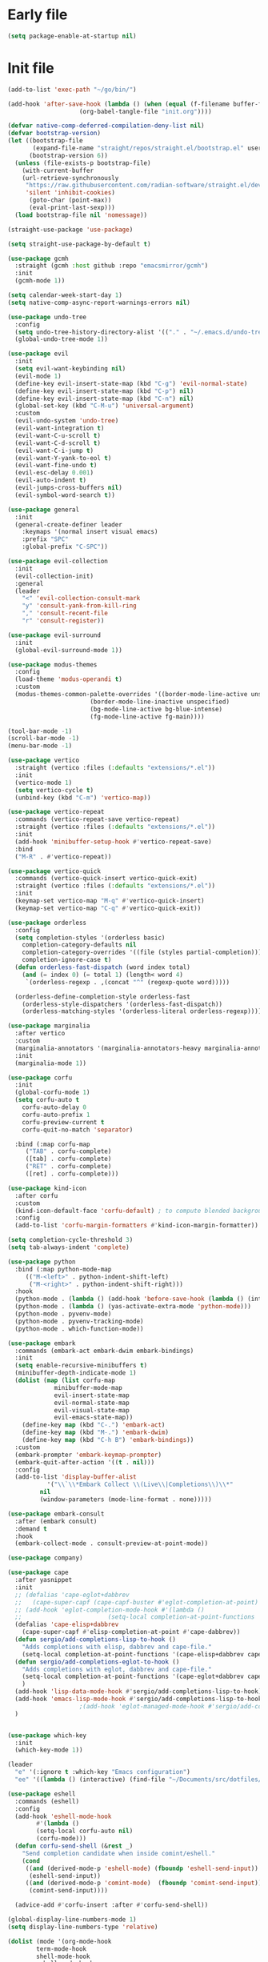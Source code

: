 #+PROPERTY: header-args :tangle  /home/sliberman/.emacs.d/init.el

* Early file
#+begin_src emacs-lisp :tangle /home/sliberman/.emacs.d/early-init.el
(setq package-enable-at-startup nil)
#+end_src

* Init file
#+begin_src emacs-lisp
(add-to-list 'exec-path "~/go/bin/")

(add-hook 'after-save-hook (lambda () (when (equal (f-filename buffer-file-name) "init.org")
					(org-babel-tangle-file "init.org"))))

(defvar native-comp-deferred-compilation-deny-list nil)
(defvar bootstrap-version)
(let ((bootstrap-file
       (expand-file-name "straight/repos/straight.el/bootstrap.el" user-emacs-directory))
      (bootstrap-version 6))
  (unless (file-exists-p bootstrap-file)
    (with-current-buffer
	(url-retrieve-synchronously
	 "https://raw.githubusercontent.com/radian-software/straight.el/develop/install.el"
	 'silent 'inhibit-cookies)
      (goto-char (point-max))
      (eval-print-last-sexp)))
  (load bootstrap-file nil 'nomessage))

(straight-use-package 'use-package)

(setq straight-use-package-by-default t)

(use-package gcmh
  :straight (gcmh :host github :repo "emacsmirror/gcmh")
  :init
  (gcmh-mode 1))

(setq calendar-week-start-day 1)
(setq native-comp-async-report-warnings-errors nil)

(use-package undo-tree
  :config
  (setq undo-tree-history-directory-alist '(("." . "~/.emacs.d/undo-tree-history/")))
  (global-undo-tree-mode 1))

(use-package evil
  :init
  (setq evil-want-keybinding nil)
  (evil-mode 1)
  (define-key evil-insert-state-map (kbd "C-g") 'evil-normal-state)
  (define-key evil-insert-state-map (kbd "C-p") nil)
  (define-key evil-insert-state-map (kbd "C-n") nil)
  (global-set-key (kbd "C-M-u") 'universal-argument)
  :custom
  (evil-undo-system 'undo-tree)
  (evil-want-integration t)
  (evil-want-C-u-scroll t)
  (evil-want-C-d-scroll t)
  (evil-want-C-i-jump t)
  (evil-want-Y-yank-to-eol t)
  (evil-want-fine-undo t)
  (evil-esc-delay 0.001)
  (evil-auto-indent t)
  (evil-jumps-cross-buffers nil)
  (evil-symbol-word-search t))

(use-package general
  :init
  (general-create-definer leader
    :keymaps '(normal insert visual emacs)
    :prefix "SPC"
    :global-prefix "C-SPC"))

(use-package evil-collection
  :init
  (evil-collection-init)
  :general
  (leader
    "<" 'evil-collection-consult-mark
    "y" 'consult-yank-from-kill-ring
    "," 'consult-recent-file
    "r" 'consult-register))

(use-package evil-surround
  :init
  (global-evil-surround-mode 1))

(use-package modus-themes
  :config
  (load-theme 'modus-operandi t)
  :custom
  (modus-themes-common-palette-overrides '((border-mode-line-active unspecified)
					   (border-mode-line-inactive unspecified)
					   (bg-mode-line-active bg-blue-intense)
					   (fg-mode-line-active fg-main))))

(tool-bar-mode -1)
(scroll-bar-mode -1)
(menu-bar-mode -1)

(use-package vertico
  :straight (vertico :files (:defaults "extensions/*.el"))
  :init
  (vertico-mode 1)
  (setq vertico-cycle t)
  (unbind-key (kbd "C-m") 'vertico-map))

(use-package vertico-repeat
  :commands (vertico-repeat-save vertico-repeat)
  :straight (vertico :files (:defaults "extensions/*.el"))
  :init
  (add-hook 'minibuffer-setup-hook #'vertico-repeat-save)
  :bind
  ("M-R" . #'vertico-repeat))

(use-package vertico-quick
  :commands (vertico-quick-insert vertico-quick-exit)
  :straight (vertico :files (:defaults "extensions/*.el"))
  :init
  (keymap-set vertico-map "M-q" #'vertico-quick-insert)
  (keymap-set vertico-map "C-q" #'vertico-quick-exit))

(use-package orderless
  :config
  (setq completion-styles '(orderless basic)
	completion-category-defaults nil
	completion-category-overrides '((file (styles partial-completion)))
	completion-ignore-case t)
  (defun orderless-fast-dispatch (word index total)
    (and (= index 0) (= total 1) (length< word 4)
	 `(orderless-regexp . ,(concat "^" (regexp-quote word)))))

  (orderless-define-completion-style orderless-fast
    (orderless-style-dispatchers '(orderless-fast-dispatch))
    (orderless-matching-styles '(orderless-literal orderless-regexp))))

(use-package marginalia
  :after vertico
  :custom
  (marginalia-annotators '(marginalia-annotators-heavy marginalia-annotators-light nil))
  :init
  (marginalia-mode 1))

(use-package corfu
  :init
  (global-corfu-mode 1)
  (setq corfu-auto t
	corfu-auto-delay 0
	corfu-auto-prefix 1
	corfu-preview-current t
	corfu-quit-no-match 'separator)

  :bind (:map corfu-map
	 ("TAB" . corfu-complete)
	 ([tab] . corfu-complete)
	 ("RET" . corfu-complete)
	 ([ret] . corfu-complete)))

(use-package kind-icon
  :after corfu
  :custom
  (kind-icon-default-face 'corfu-default) ; to compute blended backgrounds correctly
  :config
  (add-to-list 'corfu-margin-formatters #'kind-icon-margin-formatter))

(setq completion-cycle-threshold 3)
(setq tab-always-indent 'complete)

(use-package python
  :bind (:map python-mode-map
	 (("M-<left>" . python-indent-shift-left)
	  ("M-<right>" . python-indent-shift-right)))
  :hook
  (python-mode . (lambda () (add-hook 'before-save-hook (lambda () (interactive) (when (eglot-managed-p) (eglot-format-buffer))) nil t)))
  (python-mode . (lambda () (yas-activate-extra-mode 'python-mode)))
  (python-mode . pyvenv-mode)
  (python-mode . pyvenv-tracking-mode)
  (python-mode . which-function-mode))

(use-package embark
  :commands (embark-act embark-dwim embark-bindings)
  :init
  (setq enable-recursive-minibuffers t)
  (minibuffer-depth-indicate-mode 1)
  (dolist (map (list corfu-map
		     minibuffer-mode-map
		     evil-insert-state-map
		     evil-normal-state-map
		     evil-visual-state-map
		     evil-emacs-state-map))
    (define-key map (kbd "C-.") 'embark-act)
    (define-key map (kbd "M-.") 'embark-dwim)
    (define-key map (kbd "C-h B") 'embark-bindings))
  :custom
  (embark-prompter 'embark-keymap-prompter)
  (embark-quit-after-action '((t . nil)))
  :config
  (add-to-list 'display-buffer-alist
	       '("\\`\\*Embark Collect \\(Live\\|Completions\\)\\*"
		 nil
		 (window-parameters (mode-line-format . none)))))

(use-package embark-consult
  :after (embark consult)
  :demand t
  :hook
  (embark-collect-mode . consult-preview-at-point-mode))

(use-package company)

(use-package cape
  :after yasnippet
  :init
  ;; (defalias 'cape-eglot+dabbrev
  ;;   (cape-super-capf (cape-capf-buster #'eglot-completion-at-point) #'cape-dabbrev))
  ;; (add-hook 'eglot-completion-mode-hook #'(lambda ()
  ;; 					    (setq-local completion-at-point-functions '(cape-eglot-dabbrev cape-file))))
  (defalias 'cape-elisp+dabbrev
    (cape-super-capf #'elisp-completion-at-point #'cape-dabbrev))
  (defun sergio/add-completions-lisp-to-hook ()
    "Adds completions with elisp, dabbrev and cape-file."
    (setq-local completion-at-point-functions '(cape-elisp+dabbrev cape-file)))
  (defun sergio/add-completions-eglot-to-hook ()
    "Adds completions with eglot, dabbrev and cape-file."
    (setq-local completion-at-point-functions '(cape-eglot+dabbrev cape-file))
    )
  (add-hook 'lisp-data-mode-hook #'sergio/add-completions-lisp-to-hook)
  (add-hook 'emacs-lisp-mode-hook #'sergio/add-completions-lisp-to-hook)
					;(add-hook 'eglot-managed-mode-hook #'sergio/add-completions-eglot-to-hook)
  )


(use-package which-key
  :init
  (which-key-mode 1))

(leader
  "e" '(:ignore t :which-key "Emacs configuration")
  "ee" '((lambda () (interactive) (find-file "~/Documents/src/dotfiles/init.org")) :which-key "Open init file"))

(use-package eshell
  :commands (eshell)
  :config
  (add-hook 'eshell-mode-hook
	    #'(lambda ()
		(setq-local corfu-auto nil)
		(corfu-mode)))
  (defun corfu-send-shell (&rest _)
    "Send completion candidate when inside comint/eshell."
    (cond
     ((and (derived-mode-p 'eshell-mode) (fboundp 'eshell-send-input))
      (eshell-send-input))
     ((and (derived-mode-p 'comint-mode)  (fboundp 'comint-send-input))
      (comint-send-input))))

  (advice-add #'corfu-insert :after #'corfu-send-shell))

(global-display-line-numbers-mode 1)
(setq display-line-numbers-type 'relative)

(dolist (mode '(org-mode-hook
		term-mode-hook
		shell-mode-hook
		eshell-mode-hook
		vterm-mode-hook
		treemacs-mode-hook
		inferior-python-mode-hook
		pdf-view-mode-hook))
  (add-hook mode #'(lambda () (display-line-numbers-mode 0))))

(defun set-window-faces (frame)
  "Set font families and sizes for all frames.
FRAME is the frame where the setting gets done."
  (set-face-attribute 'default nil :family "JetBrains Mono" :height 120)
  (set-face-attribute 'fixed-pitch nil :family "JetBrains Mono" :height 120)
  (set-face-attribute 'variable-pitch nil :family "Cantarell" :height 130)
  (remove-hook 'after-make-frame-functions 'set-window-faces))

;; Here I wanted to make the manuals' mode in Emacs have variable
;; fonts by default, but it looks horrible so I removed it
;; (add-hook 'Info-mode-hook (lambda ()
;; 			    (display-line-numbers-mode -1)
;; 			    (face-remap-add-relative 'default 'variable-pitch)))
(add-hook 'Info-mode-hook (lambda ()
			    (display-line-numbers-mode -1)))

(if (and (boundp 'server-process)
	 (processp server-process)
	 (server-running-p))
    (add-hook 'after-make-frame-functions #'set-window-faces)
  (set-window-faces nil))

(leader
  "t" '(:ignore t :which-key "Tabs")
  "tr" 'tab-rename
  "th" 'tab-previous
  "tl" 'tab-next
  "tn" 'tab-new
  "tk" 'tab-close)

(use-package doom-modeline
  :init
  (doom-modeline-mode 1)
  :config
  (setq doom-modeline-buffer-encoding nil)
  (setq doom-modeline-modal-icon nil)
  (setq doom-modeline-env-version t))

(use-package all-the-icons)

(use-package rainbow-delimiters
  :hook (prog-mode . rainbow-delimiters-mode))

(show-paren-mode 1)
(setq show-paren-style 'expression)
(setq show-paren-when-point-inside-paren nil)

(setq initial-scratch-message "")

(column-number-mode 1)

(setq global-auto-revert-non-file-buffers 1)
(global-auto-revert-mode 1)
(setq-default global-auto-revert-ignore-modes '(vterm-mode Buffer-menu-mode))

(setq display-time-default-load-average nil)
(setq display-time-24hr-format t)
(setq display-time-day-and-date t)
(setq display-time-format "%H:%M %d-%m-%Y")
(display-time-mode)

(display-battery-mode 1)

(defun sergio/consult-ripgrep-on-project ()
  (interactive)
  (let ((dir (project-root (project-current))))
    (consult-ripgrep dir)))

(use-package consult
  :bind (
	 ("C-x f" . consult-find)
	 ("C-s" . consult-line)
	 (:map minibuffer-local-map
	  ("C-r" . consult-history)
	  ("C-x b" . consult-buffer))
	 (:map project-prefix-map
	  ("r" . sergio/consult-ripgrep-on-project)))
  :general (leader
	     "et" 'consult-theme
	     "o" 'consult-outline)
  :config
  (consult-customize consult-theme :preview-key '(:debounce 0.5 any)))

(winner-mode 1)

(use-package magit
  :general
  (leader
    "g" '(:ignore t :which-key "git")
    "gg" 'magit-status))

(use-package vterm
  :config
  (evil-set-initial-state 'vterm-mode 'normal)
  :general
  (leader
    "x" '(:ignore t :which-key "Terminals")
    "xx" 'vterm
    "xv" 'vterm-other-window
    "v" '(:ignore t :which-key "VTerms")
    "vv" 'multi-vterm-dedicated-toggle
    "vn" 'multi-vterm
    "vl" 'multi-vterm-next
    "vh" 'multi-vterm-prev)
  :bind
  (("<f10>" . 'multi-vterm-dedicated-toggle)))

(leader
  "p" '(:keymap project-prefix-map :package project :which-key "project"))

(setq inhibit-startup-message t)
(setq system-time-locale "C")
(tooltip-mode 1)
(setq visual-bell t)

(setq enable-local-eval t)

(put 'python-shell-extra-pythonpaths 'safe-local-variable (lambda (_) t))

(use-package cmake-mode
  :mode ("\\.cmake\\'" . cmake-mode))

(use-package dockerfile-mode
  :mode ("\\.dockerfile\\'" . dockerfile-mode))

;; Unbind suspend frame hotkey
(unbind-key (kbd "C-x C-z") global-map)

(use-package helpful
  :bind
  ("C-h f" . helpful-function)
  ("C-h v" . helpful-variable)
  ("C-h k" . helpful-key)
  ("C-h ." . helpful-at-point))

(use-package yaml-mode
  :mode ("\\.yml\\'" . yaml-mode))

(use-package docker
  :init
  (setq docker-run-async-with-buffer-function 'docker-run-async-with-buffer-vterm)
  (setq docker-compose-command "docker compose")
  :general
  (leader
    "d" '(:ignore t :which-key "Containers")
    "dd" 'docker
    "dc" 'docker-compose))

(use-package evil-nerd-commenter
  :bind
  ("M-/" . evilnc-comment-or-uncomment-lines))

(use-package evil-multiedit
  :config
  (evil-multiedit-default-keybinds)
  (unbind-key (kbd "<insert-state> RET") 'evil-multiedit-mode-map)
  :custom
  (evil-multiedit-use-symbols nil))

(setenv "WORKON_HOME" "/home/sliberman/envs/")
(use-package pyvenv
  :commands (pyvenv-mode pyvenv-tracking-mode))

(leader "er" 'revert-buffer)

(recentf-mode 1)

(use-package avy
  :commands (avy-goto-char)
  :init
  (define-key evil-normal-state-map (kbd "g c") 'avy-goto-char))

(global-set-key (kbd "C-x C-k") 'kill-this-buffer)

(use-package org
  :config
  (defun sergio/org-font-setup ()
    ;; Set faces for heading levels
    (dolist (face '((org-level-1 . 2.0)
		    (org-level-2 . 1.3)
		    (org-level-3 . 1.1)
		    (org-level-4 . 1.1)
		    (org-level-5 . 1.0)
		    (org-level-6 . 1.0)
		    (org-level-7 . 1.0)
		    (org-level-8 . 1.0)))
      (set-face-attribute (car face) nil :height (cdr face)))
    ;; Ensure that anything that should be fixed-pitch in Org files appears that way
    (set-face-attribute 'org-block nil    :foreground nil :inherit 'fixed-pitch)
    (set-face-attribute 'org-table nil    :inherit 'fixed-pitch)
    (set-face-attribute 'org-formula nil  :inherit 'fixed-pitch)
    (set-face-attribute 'org-code nil     :inherit '(shadow fixed-pitch))
    (set-face-attribute 'org-table nil    :inherit '(shadow fixed-pitch))
    (set-face-attribute 'org-verbatim nil :inherit '(shadow fixed-pitch))
    (set-face-attribute 'org-special-keyword nil :inherit '(font-lock-comment-face fixed-pitch))
    (set-face-attribute 'org-meta-line nil :inherit '(font-lock-comment-face variable-pitch))
    (set-face-attribute 'org-checkbox nil  :inherit 'fixed-pitch)
    (set-face-attribute 'line-number nil :inherit 'fixed-pitch)
    (set-face-attribute 'line-number-current-line nil :inherit 'fixed-pitch)
    (setq org-todo-keywords
	  (quote ((sequence "TODO(t)" "|" "ABANDONED(b)" "DONE(d)"))))
    (setq org-log-done t))
  :custom
  (org-ellipsis " ▼")
  (org-latex-pdf-process (list "latexmk -f -pdf %f"))
  (org-confirm-babel-evaluate nil)
  (org-image-actual-width nil)
  (org-latex-caption-above nil)
  (org-src-window-setup 'current-window)
  (org-edit-src-content-indentation 0)
  (org-M-RET-may-split-line '((default)))
  ;; (org-export-in-background nil)
  (org-odt-preferred-output-format "docx")
  :hook
  (org-mode . url-handler-mode)
  (org-mode . visual-line-mode)
  (org-mode . (lambda () (variable-pitch-mode 1)))
  (org-mode . org-indent-mode)
  (org-mode . sergio/org-font-setup)
  (org-mode . (lambda () (setq-local evil-auto-indent nil)))
  :config
  (setq org-indent-indentation-per-level 2)
  (defun evil-org-insert-state-in-edit-buffer (fun &rest args)
    "Bind `evil-default-state' to `insert' before calling FUN with ARGS."
    (let ((evil-default-state 'insert)
	  ;; Force insert state
	  evil-emacs-state-modes
	  evil-normal-state-modes
	  evil-motion-state-modes
	  evil-visual-state-modes
	  evil-operator-state-modes
	  evil-replace-state-modes)
      (apply fun args)
      (evil-refresh-cursor)))

  (advice-add 'org-babel-do-key-sequence-in-edit-buffer
	      :around #'evil-org-insert-state-in-edit-buffer)

  (require 'ox-md)

  (require 'org-tempo)

  (dolist (template '(("sh" . "src shell")
		      ("el" . "src emacs-lisp")
		      ("py" . "src python")
		      ("ja" . "src java")
		      ("sql" . "src sql")
		      ("yaml" . "src yaml")
		      ("cc" . "src C")))
    (add-to-list 'org-structure-template-alist template))

  ;; Babel languages.
  (org-babel-do-load-languages
   'org-babel-load-languages
   '((emacs-lisp . t)
     (latex . t)
     (shell . t)
     (C . t)
     (sql . t)
     (java . t)
     (python . t)))

  (push '("conf-unix" . conf-unix) org-src-lang-modes)
  :mode ("\\.org\\'" . org-mode))

(use-package org-bullets
  :hook
  (org-mode . org-bullets-mode)
  :config
  ;; (defface bullets '((default . (:family "Font Awesome 6 Free"))) "Face for the bullets in org mode")
  ;; (setq org-bullets-face-name 'bullets)
  (setq org-bullets-bullet-list '("◉" "○" "✸" "✿")))

(defun sergio/visual-fill ()
  (setq visual-fill-column-width 120
	visual-fill-column-center-text t
	visual-fill-column-fringes-outside-margins nil)
  (visual-fill-column-mode 1))

(use-package visual-fill-column
  :hook ((org-mode . sergio/visual-fill)))

(use-package org-roam
  :init
  (setq org-roam-directory "/home/sliberman/Documents/RoamNotes/")
  (org-roam-db-autosync-mode 1)
  :general
  (leader
    "n" '(:ignore t :which-key "Notes")
    "nf" 'org-roam-node-find))

(setq backup-by-copying t
      delete-old-versions t
      kept-new-versions 6
      kept-old-versions 2
      version-control t
      backup-directory-alist '(("." . "~/.emacs.d/backups")))

(use-package flyspell
  :hook
  (org-mode . flyspell-mode))

(use-package treemacs
  :general
  (leader "eb" 'treemacs)
  :config
  (setq treemacs-follow-mode t))

(use-package terraform-mode)

(use-package eglot
  :preface
  (defun mp-eglot-eldoc ()
    (setq eldoc-documentation-strategy
	  'eldoc-documentation-compose-eagerly))
  :config
  (set-face-attribute 'eglot-highlight-symbol-face nil :inherit 'bold :underline t)
  ;; (add-to-list 'eglot-server-programs
  ;; 	       `(python-ts-mode . ,(eglot-alternatives
  ;; 				    `("pylsp" "pyls" ("pyright-langserver" "--stdio") "jedi-language-server"))))
  (add-to-list 'eglot-server-programs '(web-mode "svelteserver" "--stdio"))
  (add-to-list 'eglot-server-programs '(js-json-mode "vscode-json-languageserver" "--stdio"))
  (add-to-list 'eglot-server-programs
	       `(terraform-mode "terraform-ls" "serve"))
  (setq-default eglot-workspace-configuration '(:pylsp
						(:plugins
						 (:black
						  (:enabled t
						   :line_length 120)
						  :yapf
						  (:enabled :json-false)
						  :isort
						  (:enabled t)
						  :autopep8
						  (:enabled t)
						  :pycodestyle
						  (:enabled :json-false)
						  :mccabe
						  (:enabled :json-false)
						  :pyflakes
						  (:enabled :json-false)
						  :pylint
						  (:enabled t)
						  :flake8
						  (:enabled t)
						  :pydocstyle
						  (:enabled t
						   :convention "google"))
						 :configurationSources
						 ["flake8"])))
  :hook
  (python-mode . eglot-ensure)
  (web-mode . eglot-ensure)
  (terraform-mode . eglot-ensure)
  (eglot-managed-mode . mp-eglot-eldoc)
  :general (leader
	     "l" '(:ignore t :which-key "LSP")
	     "lr" 'eglot-rename
	     "l=" 'eglot-format-buffer
	     "la" 'eglot-code-actions
	     "lg" '(:ignore t :which-key "Go to")
	     "le" 'flymake-show-buffer-diagnostics)
  :bind
  ("C-<down-mouse-1>" . #'xref-find-definitions-at-mouse)
  ("C-S-<down-mouse-1>" . #'xref-find-references-at-mouse)
  ("<mouse-9>" . #'xref-go-forward)
  ("<mouse-8>" . #'xref-go-back))

(load-file "~/.emacs.d/fix_keywords_align.el")

;; Indent the buffer in emacs-lisp mode and lisp-data mode
;; (defun sergio/add-indent-to-hook ()
;;   "Add indent to before save hook."
;;   (add-hook 'before-save-hook (lambda ()
;; 				(interactive)
;; 				(save-excursion
;; 				  (indent-region (point-min) (point-max)))) nil t))

(add-hook 'emacs-lisp-mode-hook 'flymake-mode)
;; (add-hook 'emacs-lisp-mode-hook 'sergio/add-indent-to-hook)
;; (add-hook 'lisp-data-mode-hook 'sergio/add-indent-to-hook)

;; (add-to-ordered-list 'eldoc-documentation-functions 'flymake-eldoc-function 1)

(use-package markdown-mode)
;; (use-package svelte-mode
;;   :config
;;   (add-hook 'svelte-mode-hook (lambda () (setq-local tab-width 2)))
;;   (add-hook 'svelte-mode-hook 'eglot-ensure))

(use-package web-mode
  :mode (("\\.ts\\'" . web-mode)
	 ("\\.js\\'" . web-mode)
	 ("\\.mjs\\'" . web-mode)
	 ("\\.tsx\\'" . web-mode)
	 ("\\.svelte\\'" . web-mode)
	 ("\\.jsx\\'" . web-mode))
  :config
  (setq web-mode-content-types-alist '(("jsx" . "\\.js[x]?\\'"))
	web-mode-engines-alist '(("svelte"  . "\\.svelte\\.")))
  (setq web-mode-markup-indent-offset 2)
  (add-hook 'web-mode-hook (lambda () (setq-local tab-width 2))))

(use-package emacs
  :config
  (add-hook 'js-mode-hook (lambda () (setq-local tab-width 2)))
  :mode ("\\.js\\'" . js-mode))

(use-package dired
  :straight nil
  :init
  (add-hook 'dired-mode-hook 'dired-hide-details-mode))

(use-package ede
  :config
  (global-ede-mode t))

(use-package project
  :config
  (setq project-find-functions (list #'project-try-ede #'project-try-vc))
  (add-to-list 'project-switch-commands (list 'project-switch-to-buffer "List buffers"))
  (add-to-list 'project-switch-commands (list (lambda () (interactive)
						(let ((default-directory (project-root (project-current))))
						  (magit-status))) "Magit" "m")))

(use-package yasnippet
  :general
  (yas-minor-mode-map
   :states 'insert
   "TAB" 'nil)
  :hook
  (prog-mode . yas-minor-mode))

(use-package yasnippet-snippets)

(use-package dashboard
  :init
  (dashboard-setup-startup-hook)
  (setq initial-buffer-choice (lambda () (get-buffer-create "*dashboard*")))
  :config
  (dashboard-setup-startup-hook))

(use-package eldoc
  :init
  (setq eldoc-documentation-strategy 'eldoc-documentation-compose-eagerly)
  (add-to-list 'display-buffer-alist
	       '("^\\*eldoc for" display-buffer-at-bottom
		 (window-height . 4))))

(defun mp-flycheck-eldoc (callback &rest _ignored)
  "Print flycheck messages at point by calling CALLBACK."
  (when-let ((flycheck-errors (and flycheck-mode (flycheck-overlay-errors-at (point)))))
    (mapc
     (lambda (err)
       (funcall callback
		(format "%s: %s"
			(let ((level (flycheck-error-level err)))
			  (pcase level
			    ('info (propertize "I" 'face 'flycheck-error-list-info))
			    ('error (propertize "E" 'face 'flycheck-error-list-error))
			    ('warning (propertize "W" 'face 'flycheck-error-list-warning))
			    (_ level)))
			(flycheck-error-message err))
		:thing (or (flycheck-error-id err)
			   (flycheck-error-group err))
		:face 'font-lock-doc-face))
     flycheck-errors)))

(setq safe-local-variable-values '((pyvenv-activate)
				   (pyvenv-workon)))
(electric-pair-mode 1)

(leader
  "f" '(:ignore t :which-key "Files")
  "ff" 'find-file
  "fo" 'find-file-other-window)

(defun safe-local-variable-p (sym val)
  t)

(use-package importmagic)

(use-package nerd-icons)
(defun nerd-icons--web-mode-icon (&rest arg-overrides)
  "Get icon for a `web-mode' buffer with ARG-OVERRIDES."
  (all-the-icons--web-mode nil arg-overrides))

(use-package multi-vterm
  :config
  (add-hook 'vterm-mode-hook
	    (lambda ()
	      (setq-local evil-insert-state-cursor 'box)
	      (evil-insert-state)))
  (define-key vterm-mode-map [return] #'vterm-send-return)
  (setq multi-vterm-dedicated-window-height-percent 30)

  (setq vterm-keymap-exceptions nil)
  (evil-define-key '(insert normal visual emacs) vterm-mode-map (kbd "<f10>") #'multi-vterm-dedicated-toggle))

(use-package dap-mode
  :config
  (setq dap-python-debugger 'debugpy)
  (defun sergio/config-dap-python ()
    (require 'dap-python)
    (dap-mode 1)
    (dap-auto-configure-mode 1)
    (dap-ui-mode 1)
    (dap-ui-controls-mode 1))
  :hook
  (python-mode . sergio/config-dap-python)
  :bind (:map project-prefix-map
	 ("C-d" . dap-debug)
	 ("C-e" . dap-debug-edit-template)))

(use-package restclient)

(use-package go-mode
  :init
  (defun eglot-format-buffer-on-save ()
    (add-hook 'before-save-hook #'eglot-format-buffer -10 t))
  (defun set-eglot-workspace-config ()
    (setq-default eglot-workspace-configuration
		  '((:gopls .
		     ((staticcheck . t)
		      (matcher . "CaseSensitive"))))))
  :hook
  (go-mode . (lambda () (setq tab-width 2)))
  (go-mode . set-eglot-workspace-config)
  (go-mode . eglot-ensure)
  (go-mode . eglot-format-buffer-on-save)
  (go-mode . (lambda () (modify-syntax-entry ?_ "w"))))

(use-package poetry)
#+end_src

#+RESULTS:
